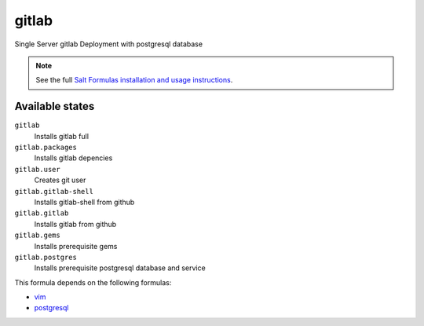 gitlab
======

Single Server gitlab Deployment with postgresql database

.. note::

    See the full `Salt Formulas installation and usage instructions
    <http://docs.saltstack.com/topics/conventions/formulas.html>`_.

Available states
----------------

``gitlab``
  Installs gitlab full
``gitlab.packages``
  Installs gitlab depencies
``gitlab.user``
  Creates git user
``gitlab.gitlab-shell``
  Installs gitlab-shell from github
``gitlab.gitlab``
    Installs gitlab from github
``gitlab.gems``
    Installs prerequisite gems
``gitlab.postgres``
    Installs prerequisite postgresql database and service


This formula depends on the following formulas:

* `vim <https://github.com/saltstack-formulas/vim-formula>`_
* `postgresql <https://github.com/saltstack-formulas/postgresql-formula>`_